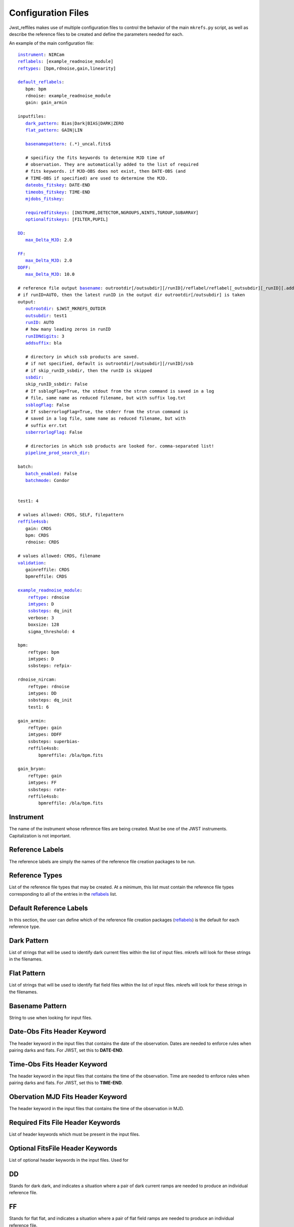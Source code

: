 Configuration Files
===================

Jwst_reffiles makes use of multiple configuration files to control the behavior of the main ``mkrefs.py`` script, as well as describe the reference files to be created and define the parameters needed for each.



.. _main_cfg:

An example of the main configuration file:

.. parsed-literal::

    instrument_: NIRCam
    reflabels_: [example_readnoise_module]
    reftypes_: [bpm,rdnoise,gain,linearity]

    default_reflabels_:
       bpm: bpm
       rdnoise: example_readnoise_module
       gain: gain_armin

    inputfiles:
       dark_pattern_: Bias|Dark|BIAS|DARK|ZERO
       flat_pattern_: GAIN|LIN

       basenamepattern_: (.*)\_uncal\.fits$

       # specificy the fits keywords to determine MJD time of
       # observation. They are automatically added to the list of required
       # fits keywords. if MJD-OBS does not exist, then DATE-OBS (and
       # TIME-OBS if specified) are used to determine the MJD.
       dateobs_fitskey_: DATE-END
       timeobs_fitskey_: TIME-END
       mjdobs_fitskey_:

       requiredfitskeys_: [INSTRUME,DETECTOR,NGROUPS,NINTS,TGROUP,SUBARRAY]
       optionalfitskeys_: [FILTER,PUPIL]

    DD_:
       max_Delta_MJD_: 2.0

    FF_:
       max_Delta_MJD_: 2.0
    DDFF_:
       max_Delta_MJD_: 10.0

    # reference file output basename_: outrootdir[/outsubdir][/runID]/reflabel/reflabel[_outsubdir][_runID][.addsuffix].cmdID.reftype.fits
    # if runID=AUTO, then the latest runID in the output dir outrootdir[/outsubdir] is taken
    output:
       outrootdir_: $JWST_MKREFS_OUTDIR
       outsubdir_: test1
       runID_: AUTO
       # how many leading zeros in runID
       runIDNdigits_: 3
       addsuffix_: bla

       # directory in which ssb products are saved.
       # if not specified, default is outrootdir[/outsubdir][/runID]/ssb
       # if skip_runID_ssbdir, then the runID is skipped
       ssbdir_:
       skip_runID_ssbdir: False
       # If ssblogFlag=True, the stdout from the strun command is saved in a log
       # file, same name as reduced filename, but with suffix log.txt
       ssblogFlag_: False
       # If ssberrorlogFlag=True, the stderr from the strun command is
       # saved in a log file, same name as reduced filename, but with
       # suffix err.txt
       ssberrorlogFlag_: False

       # directories in which ssb products are looked for. comma-separated list!
       pipeline_prod_search_dir_:

    batch:
       batch_enabled_: False
       batchmode_: Condor


    test1: 4

    # values allowed: CRDS, SELF, filepattern
    reffile4ssb_:
       gain: CRDS
       bpm: CRDS
       rdnoise: CRDS

    # values allowed: CRDS, filename
    validation_:
       gainreffile: CRDS
       bpmreffile: CRDS

    example_readnoise_module_:
        reftype_: rdnoise
        imtypes_: D
        ssbsteps_: dq_init
        verbose: 3
        boxsize: 128
        sigma_threshold: 4

    bpm:
        reftype: bpm
        imtypes: D
        ssbsteps: refpix-

    rdnoise_nircam:
        reftype: rdnoise
        imtypes: DD
        ssbsteps: dq_init
        test1: 6

    gain_armin:
        reftype: gain
        imtypes: DDFF
        ssbsteps: superbias-
        reffile4ssb:
            bpmreffile: /bla/bpm.fits

    gain_bryan:
        reftype: gain
        imtypes: FF
        ssbsteps: rate-
        reffile4ssb:
            bpmreffile: /bla/bpm.fits





.. _instrument:

Instrument
----------

The name of the instrument whose reference files are being created. Must be one of the JWST instruments. Capitalization is not important.

.. _reflabels:

Reference Labels
----------------

The reference labels are simply the names of the reference file creation packages to be run.

.. _reftypes:

Reference Types
---------------

List of the reference file types that may be created. At a minimum, this list must contain the reference file types corresponding to all of the entries in the reflabels_ list.

.. _default_reflabels:

Default Reference Labels
------------------------

In this section, the user can define which of the reference file creation packages (reflabels_) is the default for each reference type.

.. _dark_pattern:

Dark Pattern
------------

List of strings that will be used to identify dark current files within the list of input files. mkrefs will look for these strings in the filenames.

.. _flat_pattern:

Flat Pattern
------------

List of strings that will be used to identify  flat field files within the list of input files. mkrefs will look for these strings in the filenames.

.. _basenamepattern:

Basename Pattern
----------------

String to use when looking for input files.

.. _dateobs_fitskey:

Date-Obs Fits Header Keyword
----------------------------

The header keyword in the input files that contains the date of the observation. Dates are needed to enforce rules when pairing darks and flats. For JWST, set this to **DATE-END**.

.. _timeobs_fitskey:

Time-Obs Fits Header Keyword
----------------------------

The header keyword in the input files that contains the time of the observation. Time are needed to enforce rules when pairing darks and flats. For JWST, set this to **TIME-END**.

.. _mjdobs_fitskey:

Obervation MJD Fits Header Keyword
----------------------------------

The header keyword in the input files that contains the time of the observation in MJD.

.. _requiredfitskeys:

Required Fits File Header Keywords
----------------------------------

List of header keywords which must be present in the input files.

.. _optionalfitskeys:

Optional FitsFile Header Keywords
---------------------------------

List of optional header keywords in the input files. Used for

.. _DD:

DD
---

Stands for dark dark, and indicates a situation where a pair of dark current ramps are needed to produce an individual reference file.

.. _FF:

FF
---

Stands for flat flat, and indicates a situation where a pair of flat field ramps are needed to produce an individual reference file.

.. _DDFF:

DDFF
----

Stands for dark dark flat flat, and indicates a situation where a pair of dark current ramps and a pair of flat field ramps are needed to produce an individual reference file.

.. _max_Delta_MJD:

Max_Delta_MJD
-------------
The maximum time allowed, in days, between input observations when creating pairs/groups of files. For example, to minimize the chances of dark current varying enough to impact reference file creation, you can set `max_Delta_MJD` to (e.g.) 2. In this case, when pairing dark current files (i.e. DD_) *jwst_reffiles* will not pair observations taken more than 2 days apart.

.. _basename:

Reference File Output Basename
------------------------------

Format of the output names for individual reference files. Output names will be automatically generated by *jwst_reffiles* to ensure accurate bookkeeping. The overall format of the reference file output names follows the convention:

outrootdir_[/outsubdir_][/runID_]/reflabel/reflabel[_outsubdir_][_runID_][.addsuffix_].cmdID.reftype_.fits

.. _outrootdir:

Output Root Directory
---------------------

Path to the top level output directory for *jwst_reffiles*. Default is to define this within the **JWST_MKREFS_OUTDIR** environment variable, but any valid path is acceptable.

.. _outsubdir:

Output Subdirectory
-------------------

Subdirectory name to add to the Output Root Directory when creating outputs.

.. _runID:

Run ID
------

An integer that will be used to create a unique subdirectory for *jwst_reffiles* outputs for a given "run" of the software. With this parameter, it is easy to organize the outputs and prevent conflicts for multiple runs using the same input files. Leaving this set to the default value of **AUTO** will cause *jwst_reffiles* to search for the most recent/highest existing run ID, and add 1 for the next run.

.. _runIDNdigits:

Number of Digits in the Run ID
------------------------------

The number of digits in the run ID. Leadind zeros are added as necessary. The default is 3.

.. _addsuffix:

Add Suffix
----------

Optional suffix that can be added to the output files from *jwst_reffiles*.

.. _ssbdir:

SSB Directory
-------------

Directory where JWST calibration pipeline output files, which are often created in the process of running *jwst_reffiles*, will be saved. If this entry is left blank, the default value of outrootdir_[/outsubdir_][/runID_]/ssb/ will be used.

.. _skip_runID_ssbdir:

Skip RunID for SSB Directory
----------------------------

Boolean. If True, *jwst_reffiles* will not search for pipeline output files in the output directory for the current Run ID.

.. _ssblogFlag:

SSB Log Flag
------------

If ssblogFlag=True, the stdout from the JWST calibration pipeline call is saved in a log file, same name as pipeline output filename, but with suffix log.txt.

.. _ssberrorlogFlag:

SSB Error Log Flag
------------------

If ssberrorlogFlag=True, the stderr from the JWST calibration pipeline call is saved in a log file, same name as reduced filename, but with suffix err.txt.

.. _pipeline_prod_search_dir:

Pipeline Products Search Directories
------------------------------------

This is comma-separated list of directories. Prior to calling the calibration pipeline for a given input fits file, *jwst_reffiles* will search the directories listed here to see if the proper pipeline-processed file already exists. If blank, no searching will be done.

.. _batch_enabled:

Batch Enabled
-------------

Boolean entry. If True, *jwst_reffiles* will be run in batch mode. (BATCH MODE NOT YET IMPLEMENTED)

.. _batchmode:

Batch Mode
----------

The batch system to use when running in batch mode. Default is Condor.

.. _reffile4ssb:

Reference Files for SSB
-----------------------

In this section, list the types of reference files to use in the calls to the calibration pipeline. Options are **CRDS**, **SELF**, or a file pattern. If **CRDS** is used, then the appropriate reference files will be selected from the Calibration Reference Data System (`CRDS <https://jwst-pipeline.readthedocs.io/en/stable/jwst/introduction.html#crds>`_). This system contains only officially delivered reference files.

If **SELF** is used, then calls to the calibration pipeline will use reference files generated from the current run of *jwst_reffiles*. Note that in this case, running *jwst_reffiles* becomes an iterative process. For example, run once to produce a superbias reference file. Then run again to use this superbias reference file to calibrate inputs when creating dark current reference files.

Finally, you can enter a file pattern (e.g. /my/files/reffiles/gain/*gain.fits), in which case *jwst_reffiles* will use that file.

.. _validation:

Validation
----------

Can be either **CRDS** or a filename.

.. _example_readnoise_module:

Example Readnoise Module (example of a reference file creation module)
----------------------------------------------------------------------

This point in the config file is where you define the options that are specific to each reference file creation module. Any modules that are going to be run must be listed in the reflabels_ list. Any modules not in the reflabels_ list will be ignored.

.. _reftype:

Reference Type
--------------

Define the type of reference file created by this module. (e.g. gain, rdnoise)

.. _imtypes:

Image Types
-----------

The type of inputs required by this package. (e.g. DD for a pair of dark ramps. FF for a pair of flat field ramps. DDFF for a pair of each.)

.. _ssbsteps:

SSB Steps
---------

Comma-separated list of calibration pipeline steps which must be complete on the input files prior to creating the reference file. Note that if the input files have been partially processed by the pipeline, the full list of completed steps must still be given here. For convenience, there is also a "-" shorthand that can be used. If the input files require all pipeline steps up to and including dark current subtraction, then you can enter "dark-". The pipeline steps currently recognized by *jwst_reffiles* includes all of those in the calwebb_detetor1 pipeline, and are called using the values from the list below. Other values will not be recognized.

::
  group_scale, dq_init, saturation, ipc, firstframe, lastframe, superbias, refpix, linearity, persistence, rscd, dark_current, jump, rate.

Example entries:

dq_init, saturation, refpix
refpix-

